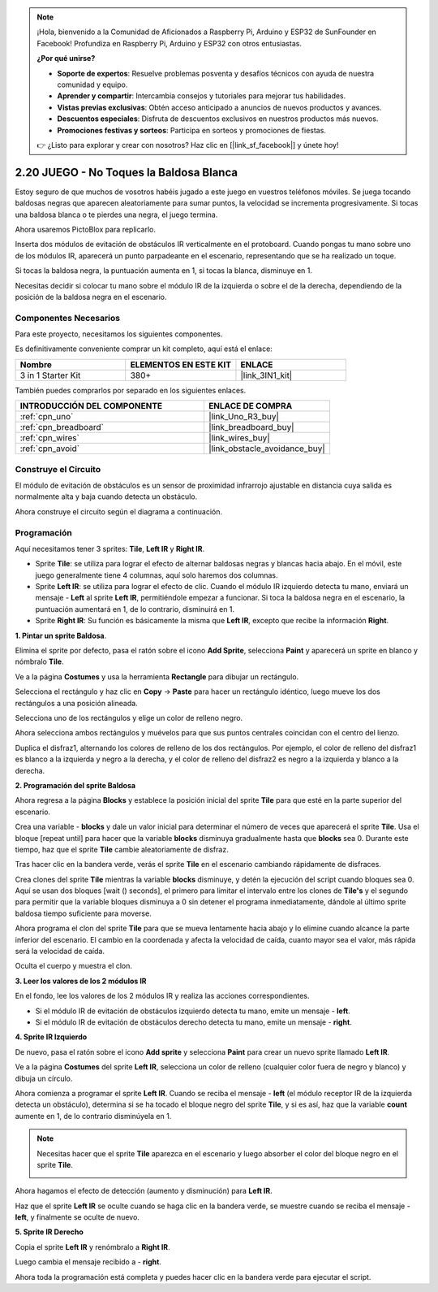 .. note::

    ¡Hola, bienvenido a la Comunidad de Aficionados a Raspberry Pi, Arduino y ESP32 de SunFounder en Facebook! Profundiza en Raspberry Pi, Arduino y ESP32 con otros entusiastas.

    **¿Por qué unirse?**

    - **Soporte de expertos**: Resuelve problemas posventa y desafíos técnicos con ayuda de nuestra comunidad y equipo.
    - **Aprender y compartir**: Intercambia consejos y tutoriales para mejorar tus habilidades.
    - **Vistas previas exclusivas**: Obtén acceso anticipado a anuncios de nuevos productos y avances.
    - **Descuentos especiales**: Disfruta de descuentos exclusivos en nuestros productos más nuevos.
    - **Promociones festivas y sorteos**: Participa en sorteos y promociones de fiestas.

    👉 ¿Listo para explorar y crear con nosotros? Haz clic en [|link_sf_facebook|] y únete hoy!

.. _sh_tap_tile:

2.20 JUEGO - No Toques la Baldosa Blanca
==========================================

Estoy seguro de que muchos de vosotros habéis jugado a este juego en vuestros teléfonos móviles. Se juega tocando baldosas negras que aparecen aleatoriamente para sumar puntos, la velocidad se incrementa progresivamente. Si tocas una baldosa blanca o te pierdes una negra, el juego termina.

Ahora usaremos PictoBlox para replicarlo.

Inserta dos módulos de evitación de obstáculos IR verticalmente en el protoboard. Cuando pongas tu mano sobre uno de los módulos IR, aparecerá un punto parpadeante en el escenario, representando que se ha realizado un toque.

Si tocas la baldosa negra, la puntuación aumenta en 1, si tocas la blanca, disminuye en 1.

Necesitas decidir si colocar tu mano sobre el módulo IR de la izquierda o sobre el de la derecha, dependiendo de la posición de la baldosa negra en el escenario.


.. image:: img/21_tile.png

Componentes Necesarios
-------------------------

Para este proyecto, necesitamos los siguientes componentes.

Es definitivamente conveniente comprar un kit completo, aquí está el enlace:

.. list-table::
    :widths: 20 20 20
    :header-rows: 1

    *   - Nombre	
        - ELEMENTOS EN ESTE KIT
        - ENLACE
    *   - 3 in 1 Starter Kit
        - 380+
        - |link_3IN1_kit|

También puedes comprarlos por separado en los siguientes enlaces.

.. list-table::
    :widths: 30 20
    :header-rows: 1

    *   - INTRODUCCIÓN DEL COMPONENTE
        - ENLACE DE COMPRA

    *   - :ref:`cpn_uno`
        - |link_Uno_R3_buy|
    *   - :ref:`cpn_breadboard`
        - |link_breadboard_buy|
    *   - :ref:`cpn_wires`
        - |link_wires_buy|
    *   - :ref:`cpn_avoid` 
        - |link_obstacle_avoidance_buy|


Construye el Circuito
-----------------------

El módulo de evitación de obstáculos es un sensor de proximidad infrarrojo ajustable en distancia cuya salida es normalmente alta y baja cuando detecta un obstáculo.

Ahora construye el circuito según el diagrama a continuación.

.. image:: img/circuit/2avoid_circuit.png

Programación
------------------

Aquí necesitamos tener 3 sprites: **Tile**, **Left IR** y **Right IR**.

* Sprite **Tile**: se utiliza para lograr el efecto de alternar baldosas negras y blancas hacia abajo. En el móvil, este juego generalmente tiene 4 columnas, aquí solo haremos dos columnas.
* Sprite **Left IR**: se utiliza para lograr el efecto de clic. Cuando el módulo IR izquierdo detecta tu mano, enviará un mensaje - **Left** al sprite **Left IR**, permitiéndole empezar a funcionar. Si toca la baldosa negra en el escenario, la puntuación aumentará en 1, de lo contrario, disminuirá en 1.
* Sprite **Right IR**: Su función es básicamente la misma que **Left IR**, excepto que recibe la información **Right**.

**1. Pintar un sprite Baldosa**.

Elimina el sprite por defecto, pasa el ratón sobre el icono **Add Sprite**, selecciona **Paint** y aparecerá un sprite en blanco y nómbralo **Tile**.

.. image:: img/21_tile1.png

Ve a la página **Costumes** y usa la herramienta **Rectangle** para dibujar un rectángulo.

.. image:: img/21_tile2.png

Selecciona el rectángulo y haz clic en **Copy** -> **Paste** para hacer un rectángulo idéntico, luego mueve los dos rectángulos a una posición alineada.

.. image:: img/21_tile01.png

Selecciona uno de los rectángulos y elige un color de relleno negro.

.. image:: img/21_tile02.png

Ahora selecciona ambos rectángulos y muévelos para que sus puntos centrales coincidan con el centro del lienzo.

.. image:: img/21_tile0.png

Duplica el disfraz1, alternando los colores de relleno de los dos rectángulos. Por ejemplo, el color de relleno del disfraz1 es blanco a la izquierda y negro a la derecha, y el color de relleno del disfraz2 es negro a la izquierda y blanco a la derecha.

.. image:: img/21_tile3.png

**2. Programación del sprite Baldosa**

Ahora regresa a la página **Blocks** y establece la posición inicial del sprite **Tile** para que esté en la parte superior del escenario.

.. image:: img/21_tile4.png

Crea una variable - **blocks** y dale un valor inicial para determinar el número de veces que aparecerá el sprite **Tile**. Usa el bloque [repeat until] para hacer que la variable **blocks** disminuya gradualmente hasta que **blocks** sea 0. Durante este tiempo, haz que el sprite **Tile** cambie aleatoriamente de disfraz.

Tras hacer clic en la bandera verde, verás el sprite **Tile** en el escenario cambiando rápidamente de disfraces.

.. image:: img/21_tile5.png

Crea clones del sprite **Tile** mientras la variable **blocks** disminuye, y detén la ejecución del script cuando bloques sea 0. Aquí se usan dos bloques [wait () seconds], el primero para limitar el intervalo entre los clones de **Tile's** y el segundo para permitir que la variable bloques disminuya a 0 sin detener el programa inmediatamente, dándole al último sprite baldosa tiempo suficiente para moverse.

.. image:: img/21_tile6.png

Ahora programa el clon del sprite **Tile** para que se mueva lentamente hacia abajo y lo elimine cuando alcance la parte inferior del escenario. El cambio en la coordenada y afecta la velocidad de caída, cuanto mayor sea el valor, más rápida será la velocidad de caída.

.. image:: img/21_tile7.png

Oculta el cuerpo y muestra el clon.

.. image:: img/21_tile8.png

**3. Leer los valores de los 2 módulos IR**

En el fondo, lee los valores de los 2 módulos IR y realiza las acciones correspondientes.

* Si el módulo IR de evitación de obstáculos izquierdo detecta tu mano, emite un mensaje - **left**.
* Si el módulo IR de evitación de obstáculos derecho detecta tu mano, emite un mensaje - **right**.

.. image:: img/21_tile9.png

**4. Sprite IR Izquierdo**

De nuevo, pasa el ratón sobre el icono **Add sprite** y selecciona **Paint** para crear un nuevo sprite llamado **Left IR**.

.. image:: img/21_tile10.png

Ve a la página **Costumes** del sprite **Left IR**, selecciona un color de relleno (cualquier color fuera de negro y blanco) y dibuja un círculo.

.. image:: img/21_tile11.png

Ahora comienza a programar el sprite **Left IR**. Cuando se reciba el mensaje - **left** (el módulo receptor IR de la izquierda detecta un obstáculo), determina si se ha tocado el bloque negro del sprite **Tile**, y si es así, haz que la variable **count** aumente en 1, de lo contrario disminúyela en 1.

.. image:: img/21_tile12.png

.. note::

    Necesitas hacer que el sprite **Tile** aparezca en el escenario y luego absorber el color del bloque negro en el sprite **Tile**.

    .. image:: img/21_tile13.png

Ahora hagamos el efecto de detección (aumento y disminución) para **Left IR**.

.. image:: img/21_tile14.png

Haz que el sprite **Left IR** se oculte cuando se haga clic en la bandera verde, se muestre cuando se reciba el mensaje - **left**, y finalmente se oculte de nuevo.

.. image:: img/21_tile15.png

**5. Sprite IR Derecho**

Copia el sprite **Left IR** y renómbralo a **Right IR**.

.. image:: img/21_tile16.png

Luego cambia el mensaje recibido a - **right**.

.. image:: img/21_tile17.png

Ahora toda la programación está completa y puedes hacer clic en la bandera verde para ejecutar el script.
